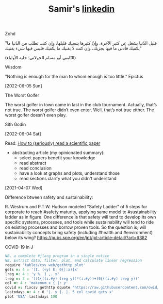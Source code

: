 #+TITLE: Samir's
#+HTML_HEAD: <link id="pagestyle" rel="stylesheet" type="text/css" href="css/worg-classic.css"/>
#+OPTIONS: toc:0 num:0
#+MACRO: kbd @@html:<kbd>$1</kbd>@@
#+TITLE: [[https://www.linkedin.com/in/samired][linkedin]]
**** Zohd

"قليل الدّنيا يشغل عن كثير الآخرة، وإنّ كثيرها ينسيك قليلها، وإن كنت تطلب من الدّنيا ما يكفيك فأدنى ما فيها يجزيك، وإن كنت لا يغنيك ما يكفيك فليس فيها شيء يغنيك"

(التّابعي أبو مسلم الخولاني؛ حلية الأولياء)

**** Wisdom 

"Nothing is enough for the man to whom enough is too little."
Epictus

[2022-06-05 Sun]

**** The Worst Golfer
The worst golfer in town came in last in the club tournament. Actually, that’s not true. The worst golfer didn’t even enter.
Well, that’s not true either. The worst golfer doesn’t even play.

Sith Godin

[2022-06-04 Sat]
 
**** Read: [[https://www.sciencemag.org/careers/2016/03/how-seriously-read-scientific-paper][How to (seriously) read a scientific paper]]
- abstracting article (my opinionated summary):
 - select papers benefit your knowledge
 - read abstract
 - read conclusion
 - have a look at graphs and plots, understand those
 - read sections clarify what you didn't understand
[2021-04-07 Wed]
  
**** Difference btween safety and sustainability:
R. Westrum and P.T.W. Hudson modeled "Safety Ladder" of 5 steps for corporate to reach #safety maturity, applying same model to #sustainability ladder as in figure.
One difference is that safety will tend to develop its own specific systems, processes, and tools while sustainability will tend to ride on existing processes and borrow proven tools.
So the question is; will sustainability concepts bring safety (including #health and #environment) below its wing?
[[https://pubs.spe.org/en/jpt/jpt-article-detail/?art=6382]]
[[file:img/safety.jpeg]]
  
**** COVID-19 in J
#+BEGIN_SRC j
NB. a complete #jlang program in a single notice
NB. Extract data, filter, plot, and calculate linear regression 
require 'tables/csv web/gethttp plot'
gets =: 4 : '(I. (<y) E. 0{|:x){x'
lreg =: 4 : 'y %. 1 ,. x'
treg =: 3 : '((1{((i.#y) lreg y))*(i.#y))+(0{((i.#y) lreg y))'
col =: 4 : 'makenum x { |: y'
covid =: fixcsv gethttp dquote 'https://raw.githubusercontent.com/owid/covid-19-data/master/public/data/owid-covid-data.csv'
lastndays =: 4 : 0 '|. y {. |. 5 col covid gets x'
plot 'USA' lastndays 100
#+END_SRC
